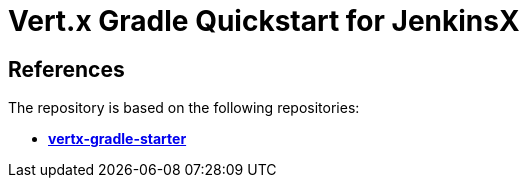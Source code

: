 = Vert.x Gradle Quickstart for JenkinsX


== References
The repository is based on the following repositories:

* https://github.com/vert-x3/vertx-gradle-starter[*vertx-gradle-starter*]
